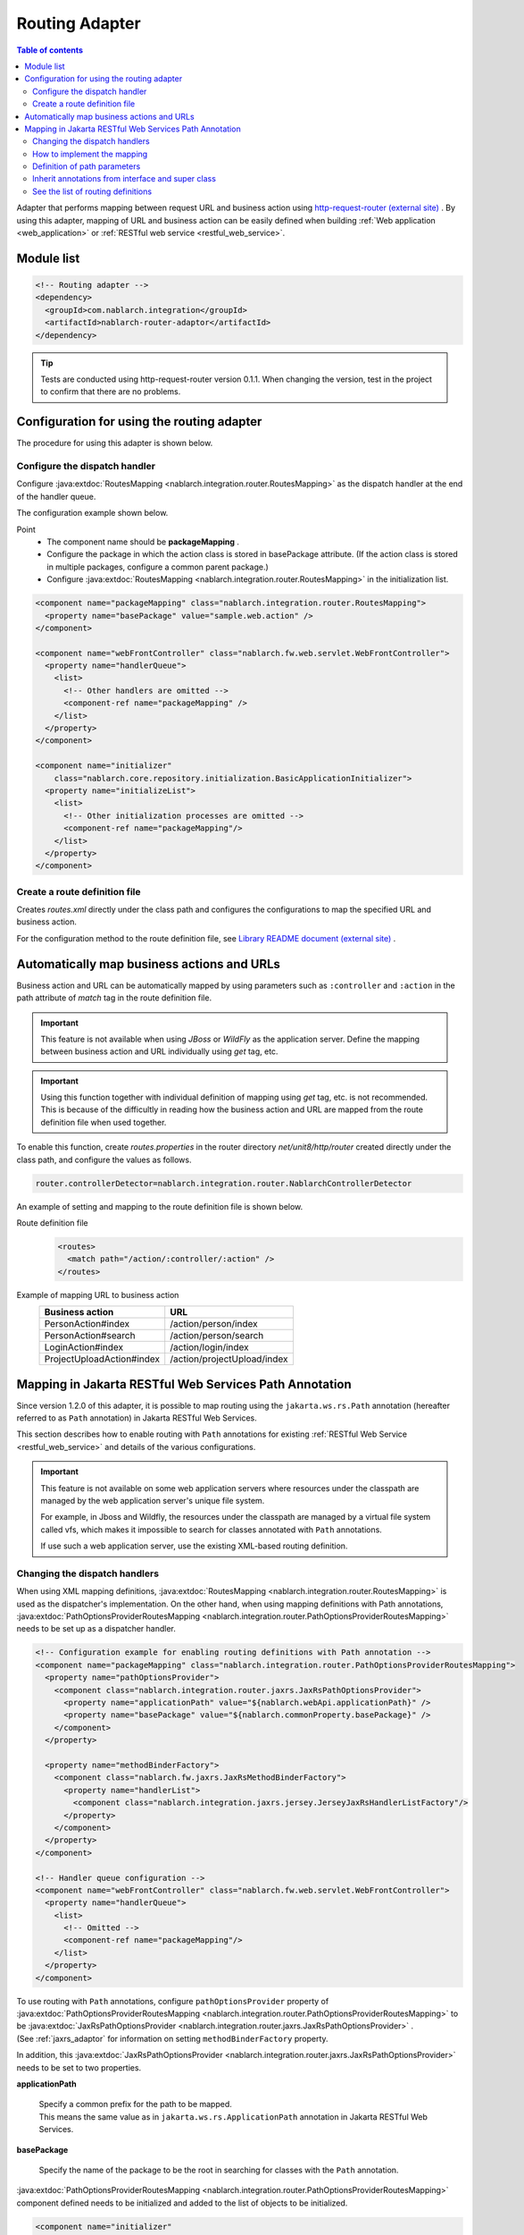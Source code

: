 .. _router_adaptor:

Routing Adapter
==================================================

.. contents:: Table of contents
  :depth: 3
  :local:

Adapter that performs mapping between request URL and business action using `http-request-router (external site) <https://github.com/kawasima/http-request-router>`_ .
By using this adapter, mapping of URL and business action can be easily defined when building :ref:`Web application <web_application>` or :ref:`RESTful web service <restful_web_service>`.

Module list
--------------------------------------------------
.. code-block:: xml

  <!-- Routing adapter -->
  <dependency>
    <groupId>com.nablarch.integration</groupId>
    <artifactId>nablarch-router-adaptor</artifactId>
  </dependency>

.. tip::
  
  Tests are conducted using http-request-router version 0.1.1. 
  When changing the version, test in the project to confirm that there are no problems.

Configuration for using the routing adapter
--------------------------------------------------
The procedure for using this adapter is shown below.

Configure the dispatch handler
~~~~~~~~~~~~~~~~~~~~~~~~~~~~~~~~~~~~~~~~~~~~~~~~~
Configure :java:extdoc:`RoutesMapping <nablarch.integration.router.RoutesMapping>` as the dispatch handler at the end of the handler queue.

The configuration example shown below.

Point
 * The component name should be **packageMapping** .
 * Configure the package in which the action class is stored in basePackage attribute. (If the action class is stored in multiple packages, configure a common parent package.)
 * Configure :java:extdoc:`RoutesMapping <nablarch.integration.router.RoutesMapping>` in the initialization list.

.. code-block:: xml

  <component name="packageMapping" class="nablarch.integration.router.RoutesMapping">
    <property name="basePackage" value="sample.web.action" />
  </component>

  <component name="webFrontController" class="nablarch.fw.web.servlet.WebFrontController">
    <property name="handlerQueue">
      <list>
        <!-- Other handlers are omitted -->
        <component-ref name="packageMapping" />
      </list>
    </property>
  </component>

  <component name="initializer"
      class="nablarch.core.repository.initialization.BasicApplicationInitializer">
    <property name="initializeList">
      <list>
        <!-- Other initialization processes are omitted -->
        <component-ref name="packageMapping"/>
      </list>
    </property>
  </component>

Create a route definition file
~~~~~~~~~~~~~~~~~~~~~~~~~~~~~~~~~~~~~~~~~~~~~~~~~~
Creates `routes.xml` directly under the class path and configures the configurations to map the specified URL and business action.

For the configuration method to the route definition file, see `Library README document (external site) <https://github.com/kawasima/http-request-router/blob/master/README.ja.md>`_ .

Automatically map business actions and URLs
--------------------------------------------------------
Business action and URL can be automatically mapped by using parameters such as ``:controller`` and ``:action`` in the path attribute of `match` tag in the route definition file.

.. important::

  This feature is not available when using `JBoss` or `WildFly` as the application server. 
  Define the mapping between business action and URL individually using `get` tag, etc.
  
.. important::

  Using this function together with individual definition of mapping using `get` tag, etc. is not recommended. 
  This is because of the difficultly in reading how the business action and URL are mapped from the route definition file when used together.

To enable this function, create `routes.properties` in the router directory `net/unit8/http/router` created directly under the class path, and configure the values as follows.

.. code-block:: bash

  router.controllerDetector=nablarch.integration.router.NablarchControllerDetector

An example of setting and mapping to the route definition file is shown below.

Route definition file
  .. code-block:: xml

    <routes>
      <match path="/action/:controller/:action" />
    </routes>

Example of mapping URL to business action
  ========================== ===========================
  Business action            URL
  ========================== ===========================
  PersonAction#index         /action/person/index
  PersonAction#search        /action/person/search
  LoginAction#index          /action/login/index
  ProjectUploadAction#index  /action/projectUpload/index
  ========================== ===========================

.. _router_adaptor_path_annotation:

Mapping in Jakarta RESTful Web Services Path Annotation
-------------------------------------------------------------
Since version 1.2.0 of this adapter, it is possible to map routing using the ``jakarta.ws.rs.Path`` annotation (hereafter referred to as ``Path`` annotation) in Jakarta RESTful Web Services.

This section describes how to enable routing with ``Path`` annotations for existing :ref:`RESTful Web Service <restful_web_service>` and details of the various configurations.


.. important::

  This feature is not available on some web application servers where resources under the classpath are managed by the web application server's unique file system.

  For example, in Jboss and Wildfly, the resources under the classpath are managed by a virtual file system called vfs, which makes it impossible to search for classes annotated with ``Path`` annotations.

  If use such a web application server, use the existing XML-based routing definition.

Changing the dispatch handlers
~~~~~~~~~~~~~~~~~~~~~~~~~~~~~~~~~~~~~~~~~~~~~~~~~~
When using XML mapping definitions, :java:extdoc:`RoutesMapping <nablarch.integration.router.RoutesMapping>` is used as the dispatcher's implementation.
On the other hand, when using mapping definitions with Path annotations, :java:extdoc:`PathOptionsProviderRoutesMapping <nablarch.integration.router.PathOptionsProviderRoutesMapping>` needs to be set up as a dispatcher handler.

.. code-block:: xml

  <!-- Configuration example for enabling routing definitions with Path annotation -->
  <component name="packageMapping" class="nablarch.integration.router.PathOptionsProviderRoutesMapping">
    <property name="pathOptionsProvider">
      <component class="nablarch.integration.router.jaxrs.JaxRsPathOptionsProvider">
        <property name="applicationPath" value="${nablarch.webApi.applicationPath}" />
        <property name="basePackage" value="${nablarch.commonProperty.basePackage}" />
      </component>
    </property>

    <property name="methodBinderFactory">
      <component class="nablarch.fw.jaxrs.JaxRsMethodBinderFactory">
        <property name="handlerList">
          <component class="nablarch.integration.jaxrs.jersey.JerseyJaxRsHandlerListFactory"/>
        </property>
      </component>
    </property>
  </component>

  <!-- Handler queue configuration -->
  <component name="webFrontController" class="nablarch.fw.web.servlet.WebFrontController">
    <property name="handlerQueue">
      <list>
        <!-- Omitted -->
        <component-ref name="packageMapping"/>
      </list>
    </property>
  </component>

| To use routing with ``Path`` annotations, configure ``pathOptionsProvider`` property of :java:extdoc:`PathOptionsProviderRoutesMapping <nablarch.integration.router.PathOptionsProviderRoutesMapping>` to be :java:extdoc:`JaxRsPathOptionsProvider <nablarch.integration.router.jaxrs.JaxRsPathOptionsProvider>` .
| (See :ref:`jaxrs_adaptor` for information on setting ``methodBinderFactory`` property.

In addition, this :java:extdoc:`JaxRsPathOptionsProvider <nablarch.integration.router.jaxrs.JaxRsPathOptionsProvider>`  needs to be set to two properties.

**applicationPath**

  | Specify a common prefix for the path to be mapped.
  | This means the same value as in ``jakarta.ws.rs.ApplicationPath`` annotation in Jakarta RESTful Web Services.

**basePackage**

  | Specify the name of the package to be the root in searching for classes with the ``Path`` annotation.

:java:extdoc:`PathOptionsProviderRoutesMapping <nablarch.integration.router.PathOptionsProviderRoutesMapping>` component defined needs to be initialized and added to the list of objects to be initialized.

.. code-block:: xml

  <component name="initializer"
             class="nablarch.core.repository.initialization.BasicApplicationInitializer">
    <property name="initializeList">
      <list>
        <component-ref name="packageMapping" />
        <!-- Omitted -->
      </list>
    </property>
  </component>

The above configuration enables the ability to register the routing by ``Path`` annotation.

How to implement the mapping
~~~~~~~~~~~~~~~~~~~~~~~~~~~~~~~~~~~~~~~~~~~~~~~~~~
The following is an example implementation that defines the mapping using the ``Path`` annotation.

.. code-block:: java

    @Path("/sample")
    public class SampleAction {

        @GET
        @Produces(MediaType.APPLICATION_JSON)
        public List<Person> findAll() {
            // Omitted
        }

        @POST
        @Produces(MediaType.APPLICATION_JSON)
        public int register(JaxRsHttpRequest request) {
            // Omitted
        }
    }

| By annotating the action class with a ``Path`` annotation, we can associate the path set in the ``value`` of the ``Path`` annotation with the action class.
| In addition, can map a HTTP method to methods in the action class by annotating methods in the action class with a corresponding annotation of HTTP method such as ``jakarta.ws.rs.GET`` .

In the above example implementation, the HTTP request will be dispatched as follows


============ ============== =============================
Path         HTTP method    Method of dispatching target
============ ============== =============================
``/sample``   ``GET``        ``SampleAction#findAll()``
``/sample``   ``POST``       ``SampleAction#register(JaxRsHttpRequest)``
============ ============== =============================

.. tip::
 The following annotations mapping the HTTP method are provided by default.

  * ``jakarta.ws.rs.DELETE``
  * ``jakarta.ws.rs.GET``
  * ``jakarta.ws.rs.HEAD``
  * ``jakarta.ws.rs.OPTIONS``
  * ``jakarta.ws.rs.PATCH``
  * ``jakarta.ws.rs.POST``
  * ``jakarta.ws.rs.PUT``

In addition, you can also define a subpath mapping by annotating the method with a ``Path`` annotation as follows.

.. code-block:: java

    @Path("/sample")
    public class TestAction {

        @GET
        @Path("/foo")
        @Produces(MediaType.APPLICATION_JSON)
        public Person foo() {
            // Omitted
        }

        @GET
        @Path("/bar")
        @Produces(MediaType.APPLICATION_JSON)
        public Person bar() {
            // Omitted
        }
    }

In this case, the dispatch of the HTTP request would be as follows.

================ ============== =============================
Path             HTTP method    Method of dispatching target
================ ============== =============================
``/sample/foo``   ``GET``       ``TestAction#foo()``
``/sample/bar``   ``GET``       ``TestAction#bar()``
================ ============== =============================

Definition of path parameters
~~~~~~~~~~~~~~~~~~~~~~~~~~~~~~~~~~~~~~~~~~~~~~~~~~
Can also include parameters in the path, as follows

.. code-block:: java

    @Path("/sample")
    public class TestAction {

        @GET
        @Path("/foo/{param}")
        @Produces(MediaType.APPLICATION_JSON)
        public Person foo(JaxRsHttpRequest request) {
            String param = request.getPathParam("param");
            // Omitted
        }

        @GET
        @Path("/bar/{id : \\d+}")
        @Produces(MediaType.APPLICATION_JSON)
        public Person bar(JaxRsHttpRequest request) {
            int id = Integer.parseInt(request.getPathParam("id");
            // Omitted
        }
    }

| The path parameter should be written in accordance with the Jakarta RESTful Web Services specification, not in the http-request-router syntax.
| This is because this feature (routing definition with ``Path`` annotations) follows the Jakarta RESTful Web Services specification.

| By describing a part of the path as ``{parameter name}``, can define that part of the path as a parameter.
| Can get the value of the path parameter by passing the parameter name defined here to :java:extdoc:`JaxRsHttpRequest#getPathParam(String) <nablarch.fw.jaxrs.JaxRsHttpRequest.getPathParam(java.lang.String)>` .

| In addition, can define the format of the path parameter in a regular expression by describing it as ``{parameter name: regular expression}``.
| In the example implementation above, set the regular expression to ``\\d+``, so the method will be dispatched only if the path value is a number.

An example of HTTP request dispatch would be as follows.

===================== ============== =============================
Path                  HTTP method    Method of dispatching target
===================== ============== =============================
``/sample/foo/hello`` ``GET``        ``TestAction#foo(JaxRsHttpRequest)``
``/sample/foo/world`` ``GET``        ``TestAction#foo(JaxRsHttpRequest)``
``/sample/bar/123``   ``GET``        ``TestAction#bar(JaxRsHttpRequest)``
``/sample/bar/987``   ``GET``        ``TestAction#bar(JaxRsHttpRequest)``
===================== ============== =============================


Inherit annotations from interface and super class
~~~~~~~~~~~~~~~~~~~~~~~~~~~~~~~~~~~~~~~~~~~~~~~~~~~~~~~~~~~~~~~~~
Action class can inherit the definitions of ``Path`` annotations annotated on interface and super class, and annotations annotated on methods.

Implementation example is shown below.

.. code-block:: java

    @Path("/sample")
    public interface TestApi {

        @GET
        @Path("/foo/{param}")
        @Produces(MediaType.APPLICATION_JSON)
        Person foo(JaxRsHttpRequest request);

        @GET
        @Path("/bar/{id : \\d+}")
        @Produces(MediaType.APPLICATION_JSON)
        Person bar(JaxRsHttpRequest request);
    }

    public class TestAction implements TestApi {

        @Override
        public Person foo(JaxRsHttpRequest request) {
            String param = request.getPathParam("param");
            // Omitted
        }

        @Override
        public Person bar(JaxRsHttpRequest request) {
            int id = Integer.parseInt(request.getPathParam("id");
            // Omitted
        }
    }

In the above implementation example, path parameters and HTTP methods are defined in the ``TestApi`` interface, and the methods are implemented in the ``TestAction`` class. The methods of the ``TestAction`` class are not annotated with the ``Path`` annotation or any HTTP method annotations. However, the annotations annotated to the methods of the ``TestApi`` interface are used as definitions.

.. tip::
  
  In this mechanism, the class or interface that is annotated with the ``Path`` annotation is important.

  If an action class inherits from a class or implements an interface, the hierarchy is traversed to find the first class or interface annotated with the ``Path`` annotation, and the method declared in that class or interface is recognized as the method that will accept the request.

The contents explained in the supplementary section are explained in the following implementation example.

.. code-block:: java

    @Path("/sample")  // The Path annotation is added to the type definition.
    public interface TestApi {
        // The TestApi interface has the Path annotation in its type definition, so the foo method is recognized as a method that accepts requests.
        @GET
        @Path("/foo/{param}")
        @Produces(MediaType.APPLICATION_JSON)
        Person foo(JaxRsHttpRequest request);
    }

    public class TestAction implements TestApi {

        @Override
        public Person foo(JaxRsHttpRequest request) {
            // Omitted
        }

        // The TestAction class does not have the Path annotation, so the bar method is not recognized as a method that accepts requests.
        @GET
        @Path("/bar/{id : \\d+}")
        @Produces(MediaType.APPLICATION_JSON)
        public Person bar(JaxRsHttpRequest request) {
            // Omitted
        }
    }

In this example, the ``TestApi`` interface has the ``Path`` annotation, so the ``foo`` method is recognized as a method that accepts requests. The ``bar`` method declared in the ``TestAction`` class has the ``@GET`` annotation and other annotations, but these are ignored as a method that accepts requests.

=============================== ======================== ======================================
class or interface              declared method          can the method accept the request?
=============================== ======================== ======================================
``TestApi``                     ``foo``                  ○
``TestAction``                  ``bar``                  ×
=============================== ======================== ======================================

Note that the method that accepts the request is determined by which type definition is annotated with the ``Path`` annotation and which class contains the annotated method.

See the list of routing definitions
~~~~~~~~~~~~~~~~~~~~~~~~~~~~~~~~~~~~~~~~~~~~~~~~~~
Routing definitions loaded by :java:extdoc:`PathOptionsProviderRoutesMapping <nablarch.integration.router.PathOptionsProviderRoutesMapping>` are logged at the debug level during initialization.

By default, the routing list is output to the log as follows.

.. code-block:: text

    2020-07-20 13:35:53.092 -DEBUG- nablarch.integration.router.PathOptionsProviderRoutesMapping [null] boot_proc = [] proc_sys = [jaxrs] req_id = [null] usr_id = [null] GET /api/bar => com.example.BarAction#findAll
    GET /api/bar/fizz => com.example.BarAction#fizz
    GET /api/foo => com.example.FooAction#findAll
    POST /api/foo => com.example.FooAction#register
    DELETE /api/foo/(:id) => com.example.FooAction#delete
    GET /api/foo/(:id) => com.example.FooAction#find
    POST /api/foo/(:id) => com.example.FooAction#update

If want to change the format of the log, write a class that implements :java:extdoc:`PathOptionsFormatter <nablarch.integration.router.PathOptionsFormatter>` and configure the ``PathOptionsFormatter`` property of :java:extdoc:`PathOptionsProviderRoutesMapping <nablarch.integration.router.PathOptionsProviderRoutesMapping>` .

.. code-block:: xml

  <component name="packageMapping" class="nablarch.integration.router.PathOptionsProviderRoutesMapping">
    <property name="methodBinderFactory">
      <!-- Omitted -->
    </property>
    <property name="pathOptionsProvider">
      <!-- Omitted -->
    </property>

    <property name="pathOptionsFormatter">
      <!-- Configure your custom formatting class -->
      <component class="com.example.CustomPathOptionsFormatter" />
    </property>
  </component>
